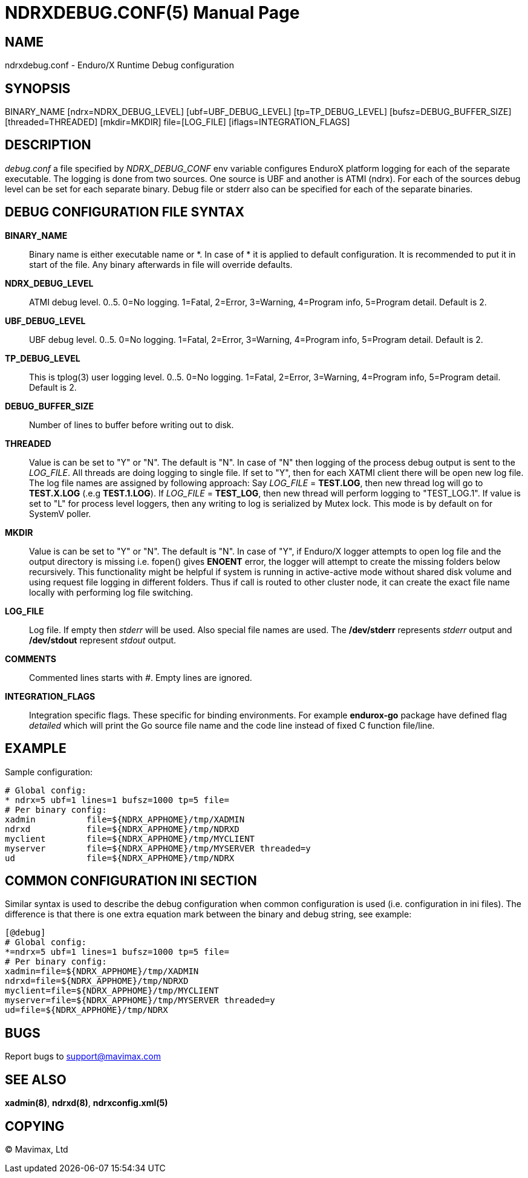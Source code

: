 NDRXDEBUG.CONF(5)
=================
:doctype: manpage


NAME
----
ndrxdebug.conf - Enduro/X Runtime Debug configuration


SYNOPSIS
--------
BINARY_NAME [ndrx=NDRX_DEBUG_LEVEL] [ubf=UBF_DEBUG_LEVEL] [tp=TP_DEBUG_LEVEL]  [bufsz=DEBUG_BUFFER_SIZE] [threaded=THREADED] [mkdir=MKDIR] file=[LOG_FILE] [iflags=INTEGRATION_FLAGS]


DESCRIPTION
-----------
'debug.conf' a file specified by 'NDRX_DEBUG_CONF' env variable configures
EnduroX platform logging for each of the separate executable. The logging is
done from two sources. One source is UBF and another is ATMI (ndrx). For each
of the sources debug level can be set for each separate binary. Debug file
or stderr also can be specified for each of the separate binaries.


DEBUG CONFIGURATION FILE SYNTAX
-------------------------------

*BINARY_NAME*::
    Binary name is either executable name or *. In case of * it is applied to
    default configuration. It is recommended to put it in start of the file. Any
    binary afterwards in file will override defaults.
*NDRX_DEBUG_LEVEL*::
    ATMI debug level. 0..5. 0=No logging. 1=Fatal, 2=Error, 3=Warning, 4=Program info,
    5=Program detail. Default is 2.
*UBF_DEBUG_LEVEL*::
    UBF debug level. 0..5. 0=No logging. 1=Fatal, 2=Error, 3=Warning, 4=Program info,
    5=Program detail. Default is 2.
*TP_DEBUG_LEVEL*::
    This is tplog(3) user logging level. 0..5. 0=No logging.
    1=Fatal, 2=Error, 3=Warning, 4=Program info, 5=Program detail. Default is 2.
*DEBUG_BUFFER_SIZE*::
    Number of lines to buffer before writing out to disk.
*THREADED*::
    Value is can be set to "Y" or "N". The default is "N". In case of "N" then 
    logging of the process debug output is sent to the 'LOG_FILE'. All threads
    are doing logging to single file. If set to "Y", then for each XATMI client
    there will be open new log file. The log file names are assigned by following
    approach: Say 'LOG_FILE' = *TEST.LOG*, then new thread log will go to
    *TEST.X.LOG* (.e.g *TEST.1.LOG*). If 'LOG_FILE' = *TEST_LOG*, then new thread
    will perform logging to "TEST_LOG.1". If value is set to "L" for process
    level loggers, then any writing to log is serialized by Mutex lock. This
    mode is by default on for SystemV poller.
*MKDIR*::
    Value is can be set to "Y" or "N". The default is "N". In case of "Y", if
    Enduro/X logger attempts to open log file and the output directory is missing
    i.e. fopen() gives *ENOENT* error, the logger will attempt to create the
    missing folders below recursively. This functionality might be helpful if
    system is running in active-active mode without shared disk volume and
    using request file logging in different folders. Thus if call is routed
    to other cluster node, it can create the exact file name locally with
    performing log file switching.
*LOG_FILE*::
    Log file. If empty then 'stderr' will be used. Also special file names
    are used. The */dev/stderr* represents 'stderr' output and */dev/stdout*
    represent 'stdout' output.
*COMMENTS*::
    Commented lines starts with '#'. Empty lines are ignored.
*INTEGRATION_FLAGS*::
    Integration specific flags. These specific for binding environments. For example
    *endurox-go* package have defined flag 'detailed' which will print the
    Go source file name and the code line instead of fixed C function file/line.

EXAMPLE
-------
Sample configuration:

---------------------------------------------------------------------
# Global config:
* ndrx=5 ubf=1 lines=1 bufsz=1000 tp=5 file=
# Per binary config:
xadmin 		file=${NDRX_APPHOME}/tmp/XADMIN
ndrxd 		file=${NDRX_APPHOME}/tmp/NDRXD
myclient	file=${NDRX_APPHOME}/tmp/MYCLIENT
myserver	file=${NDRX_APPHOME}/tmp/MYSERVER threaded=y
ud		file=${NDRX_APPHOME}/tmp/NDRX
---------------------------------------------------------------------

COMMON CONFIGURATION INI SECTION
--------------------------------
Similar syntax is used to describe the debug configuration when common configuration
is used (i.e. configuration in ini files). The difference is that there is one
extra equation mark between the binary and debug string, see example:

---------------------------------------------------------------------
[@debug]
# Global config:
*=ndrx=5 ubf=1 lines=1 bufsz=1000 tp=5 file=
# Per binary config:
xadmin=file=${NDRX_APPHOME}/tmp/XADMIN
ndrxd=file=${NDRX_APPHOME}/tmp/NDRXD
myclient=file=${NDRX_APPHOME}/tmp/MYCLIENT
myserver=file=${NDRX_APPHOME}/tmp/MYSERVER threaded=y
ud=file=${NDRX_APPHOME}/tmp/NDRX
---------------------------------------------------------------------

BUGS
----
Report bugs to support@mavimax.com

SEE ALSO
--------
*xadmin(8)*, *ndrxd(8)*, *ndrxconfig.xml(5)*

COPYING
-------
(C) Mavimax, Ltd

